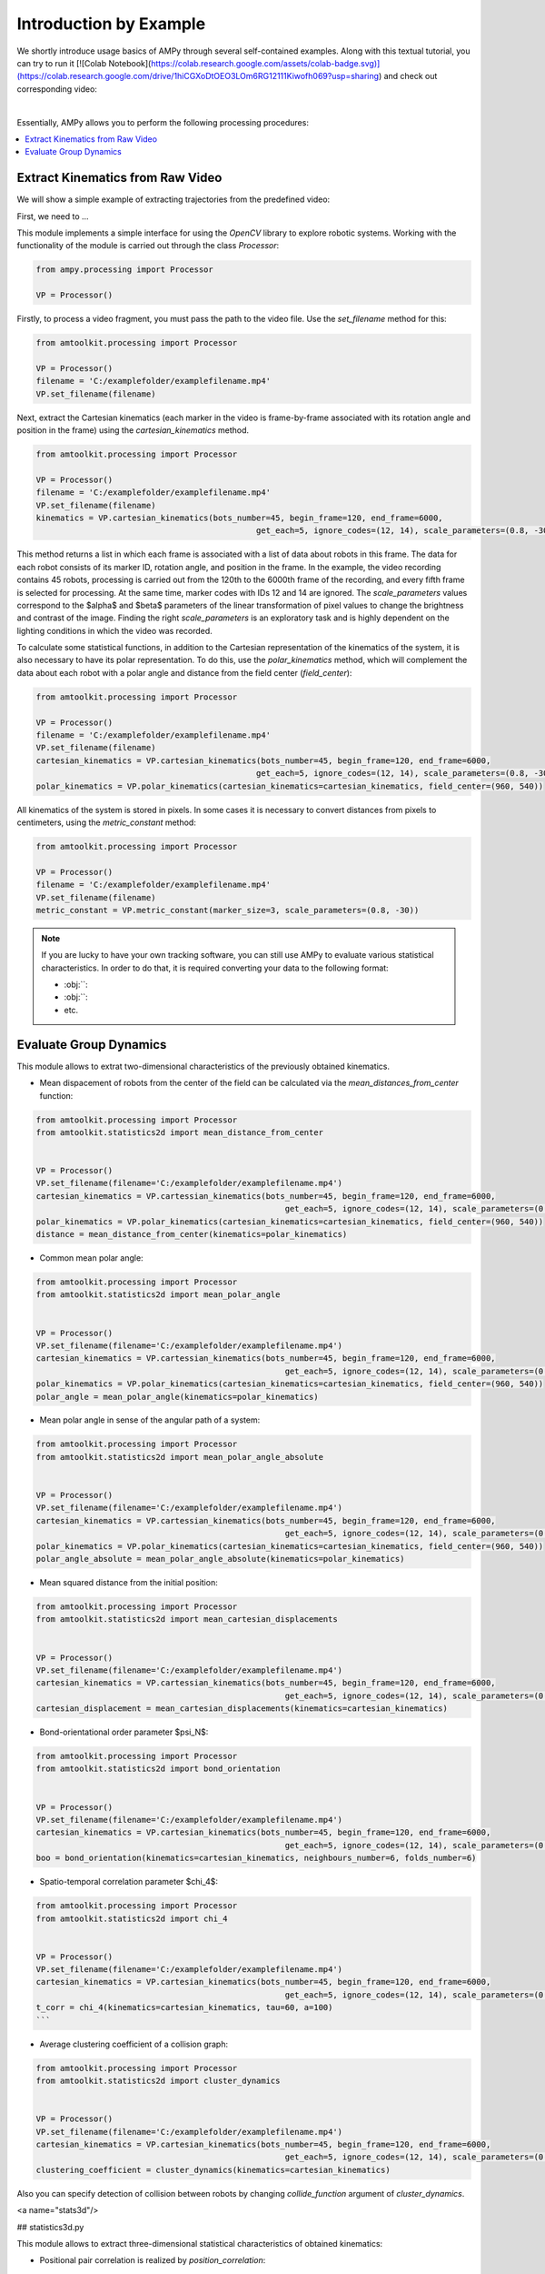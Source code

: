 Introduction by Example
=======================

We shortly introduce usage basics of AMPy through several self-contained examples. Along with this textual tutorial, you can try to run it [![Colab Notebook](https://colab.research.google.com/assets/colab-badge.svg)](https://colab.research.google.com/drive/1hiCGXoDtOEO3LOm6RG12111Kiwofh069?usp=sharing) and check out corresponding video:

.. raw:: html

    <div style="position: relative; padding-bottom: 56.25%; height: 0; overflow: hidden; max-width: 100%; height: auto;">
        <iframe src="//www.youtube.com/embed/dQw4w9WgXcQ" frameborder="0" allowfullscreen style="position: absolute; top: 0; left: 0; width: 100%; height: 100%;"></iframe>
    </div>

|

Essentially, AMPy allows you to perform the following processing procedures:

.. contents::
    :local:

Extract Kinematics from Raw Video
-----------------------

We will show a simple example of extracting trajectories from the predefined video:

.. image:: ../_figures/video_example.gif
  :align: center
  :width: 300px

First, we need to ...

This module implements a simple interface for using the *OpenCV* library to explore robotic systems.
Working with the functionality of the module is carried out through the class `Processor`:

.. code-block:: python

	from ampy.processing import Processor
	
	VP = Processor()

Firstly, to process a video fragment, you must pass the path to the video file. Use the `set_filename` method for this:

.. code-block:: python

	from amtoolkit.processing import Processor

	VP = Processor()
	filename = 'C:/examplefolder/examplefilename.mp4'
	VP.set_filename(filename)


Next, extract the Cartesian kinematics (each marker in the video is frame-by-frame associated with its rotation angle and position in the frame) using the `cartesian_kinematics` method.

.. code-block:: python

	from amtoolkit.processing import Processor

	VP = Processor()
	filename = 'C:/examplefolder/examplefilename.mp4'
	VP.set_filename(filename)
	kinematics = VP.cartesian_kinematics(bots_number=45, begin_frame=120, end_frame=6000,
						      get_each=5, ignore_codes=(12, 14), scale_parameters=(0.8, -30))

This method returns a list in which each frame is associated with a list of data about robots in this frame. The data for each robot consists of its marker ID, rotation angle, and position in the frame. In the example, the video recording contains 45 robots, processing is carried out from the 120th to the 6000th frame of the recording, and every fifth frame is selected for processing. At the same time, marker codes with IDs 12 and 14 are ignored. The `scale_parameters` values correspond to the $\alpha$ and $\beta$ parameters of the linear transformation of pixel values to change the brightness and contrast of the image. Finding the right `scale_parameters` is an exploratory task and is highly dependent on the lighting conditions in which the video was recorded.

To calculate some statistical functions, in addition to the Cartesian representation of the kinematics of the system, it is also necessary to have its polar representation. To do this, use the `polar_kinematics` method, which will complement the data about each robot with a polar angle and distance from the field center (`field_center`):

.. code-block:: python

	from amtoolkit.processing import Processor

	VP = Processor()
	filename = 'C:/examplefolder/examplefilename.mp4'
	VP.set_filename(filename)
	cartesian_kinematics = VP.cartesian_kinematics(bots_number=45, begin_frame=120, end_frame=6000,
						      get_each=5, ignore_codes=(12, 14), scale_parameters=(0.8, -30))
	polar_kinematics = VP.polar_kinematics(cartesian_kinematics=cartesian_kinematics, field_center=(960, 540))

All kinematics of the system is stored in pixels. In some cases it is necessary to convert distances from pixels to centimeters, using the `metric_constant` method:

.. code-block:: python

	from amtoolkit.processing import Processor

	VP = Processor()
	filename = 'C:/examplefolder/examplefilename.mp4'
	VP.set_filename(filename)
	metric_constant = VP.metric_constant(marker_size=3, scale_parameters=(0.8, -30))


.. Note::
	If you are lucky to have your own tracking software, you can still use AMPy to evaluate various statistical characteristics. In 	order to do that, it is required converting your data to the following format:

	- :obj:``: 
	- :obj:``: 
	- etc.	

Evaluate Group Dynamics
-----------------------

This module allows to extrat two-dimensional characteristics of the previously obtained kinematics. 

- Mean dispacement of robots from the center of the field can be calculated via the `mean_distances_from_center` function:

.. code-block:: python

	from amtoolkit.processing import Processor
	from amtoolkit.statistics2d import mean_distance_from_center


	VP = Processor()
	VP.set_filename(filename='C:/examplefolder/examplefilename.mp4')
	cartesian_kinematics = VP.cartessian_kinematics(bots_number=45, begin_frame=120, end_frame=6000,
							    get_each=5, ignore_codes=(12, 14), scale_parameters=(0.8, -30))
	polar_kinematics = VP.polar_kinematics(cartesian_kinematics=cartesian_kinematics, field_center=(960, 540))
	distance = mean_distance_from_center(kinematics=polar_kinematics)
	

- Common mean polar angle:

.. code-block:: python

	from amtoolkit.processing import Processor
	from amtoolkit.statistics2d import mean_polar_angle


	VP = Processor()
	VP.set_filename(filename='C:/examplefolder/examplefilename.mp4')
	cartesian_kinematics = VP.cartessian_kinematics(bots_number=45, begin_frame=120, end_frame=6000,
							    get_each=5, ignore_codes=(12, 14), scale_parameters=(0.8, -30))
	polar_kinematics = VP.polar_kinematics(cartesian_kinematics=cartesian_kinematics, field_center=(960, 540))
	polar_angle = mean_polar_angle(kinematics=polar_kinematics)


- Mean polar angle in sense of the angular path of a system:

.. code-block:: python

	from amtoolkit.processing import Processor
	from amtoolkit.statistics2d import mean_polar_angle_absolute


	VP = Processor()
	VP.set_filename(filename='C:/examplefolder/examplefilename.mp4')
	cartesian_kinematics = VP.cartessian_kinematics(bots_number=45, begin_frame=120, end_frame=6000,
							    get_each=5, ignore_codes=(12, 14), scale_parameters=(0.8, -30))
	polar_kinematics = VP.polar_kinematics(cartesian_kinematics=cartesian_kinematics, field_center=(960, 540))
	polar_angle_absolute = mean_polar_angle_absolute(kinematics=polar_kinematics)


- Mean squared distance from the initial position:

.. code-block:: python

	from amtoolkit.processing import Processor
	from amtoolkit.statistics2d import mean_cartesian_displacements


	VP = Processor()
	VP.set_filename(filename='C:/examplefolder/examplefilename.mp4')
	cartesian_kinematics = VP.cartessian_kinematics(bots_number=45, begin_frame=120, end_frame=6000,
							    get_each=5, ignore_codes=(12, 14), scale_parameters=(0.8, -30))
	cartesian_displacement = mean_cartesian_displacements(kinematics=cartesian_kinematics)


- Bond-orientational order parameter $\psi_N$:

.. code-block:: python

	from amtoolkit.processing import Processor
	from amtoolkit.statistics2d import bond_orientation


	VP = Processor()
	VP.set_filename(filename='C:/examplefolder/examplefilename.mp4')
	cartesian_kinematics = VP.cartesian_kinematics(bots_number=45, begin_frame=120, end_frame=6000,
							    get_each=5, ignore_codes=(12, 14), scale_parameters=(0.8, -30))
	boo = bond_orientation(kinematics=cartesian_kinematics, neighbours_number=6, folds_number=6)


- Spatio-temporal correlation parameter $\chi_4$:

.. code-block:: python

	from amtoolkit.processing import Processor
	from amtoolkit.statistics2d import chi_4


	VP = Processor()
	VP.set_filename(filename='C:/examplefolder/examplefilename.mp4')
	cartesian_kinematics = VP.cartesian_kinematics(bots_number=45, begin_frame=120, end_frame=6000,
							    get_each=5, ignore_codes=(12, 14), scale_parameters=(0.8, -30))
	t_corr = chi_4(kinematics=cartesian_kinematics, tau=60, a=100)
	```


- Average clustering coefficient of a collision graph:

.. code-block:: python


	from amtoolkit.processing import Processor
	from amtoolkit.statistics2d import cluster_dynamics


	VP = Processor()
	VP.set_filename(filename='C:/examplefolder/examplefilename.mp4')
	cartesian_kinematics = VP.cartesian_kinematics(bots_number=45, begin_frame=120, end_frame=6000,
							    get_each=5, ignore_codes=(12, 14), scale_parameters=(0.8, -30))
	clustering_coefficient = cluster_dynamics(kinematics=cartesian_kinematics)


Also you can specify detection of collision between robots by changing `collide_function` argument of `cluster_dynamics`.

<a name="stats3d"/>

## statistics3d.py

This module allows to extract three-dimensional statistical characteristics of obtained kinematics:

- Positional pair correlation is realized by `position_correlation`:

.. code-block:: python

	from amtoolkit.processing import Processor
	from amtoolkit.statistics3d import position_correlation

	VP = Processor()
	VP.set_filename(filename='C:/examplefolder/examplefilename.mp4')
	cartesian_kinematics = VP.cartesian_kinematics(bots_number=45, begin_frame=120, end_frame=6000,
								get_each=5, ignore_codes=(12, 14), scale_parameters=(0.8, -30))
	position_correlation = position_correlation(kinematics=cartesian_kinematics, x_size=400, y_size=400)


- Orientation correlation function can be computed via `orientation_correlation`:

.. code-block:: python

	from amtoolkit.processing import Processor
	from amtoolkit.statistics3d import orientation_correlation

	VP = Processor()
	VP.set_filename(filename='C:/examplefolder/examplefilename.mp4')
	cartesian_kinematics = VP.cartesian_kinematics(bots_number=45, begin_frame=120, end_frame=6000,
								get_each=5, ignore_codes=(12, 14), scale_parameters=(0.8, -30))
	orientation_correlation = orientation_correlation(kinematics=cartesian_kinematics, x_size=400, y_size=400)


- Velocity correlation can be computed as fit is based on the `velocity_correlation` function:

.. code-block:: python

	from amtoolkit.processing import Processor
	from amtoolkit.statistics3d import velocity_correlation

	VP = Processor()
	VP.set_filename(filename='C:/examplefolder/examplefilename.mp4')
	cartesian_kinematics = VP.cartesian_kinematics(bots_number=45, begin_frame=120, end_frame=6000,
								get_each=5, ignore_codes=(12, 14), scale_parameters=(0.8, -30))
	velocity_correlation = velocity_correlation(kinematics=cartesian_kinematics, x_size=400, y_size=400)
